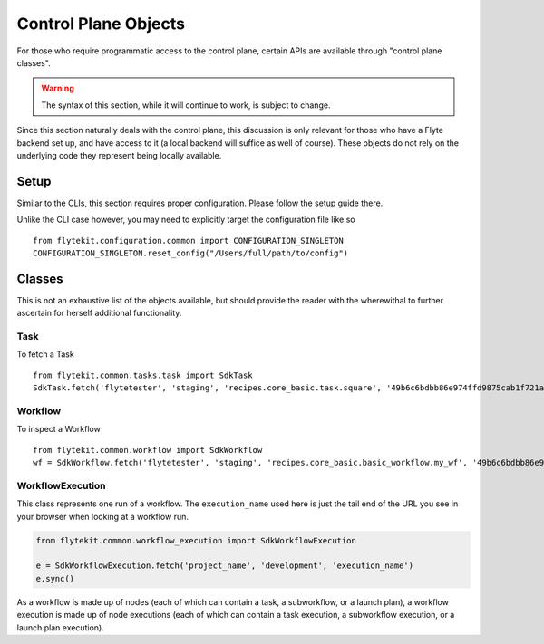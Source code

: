 .. _design-control-plane:

############################
Control Plane Objects
############################
For those who require programmatic access to the control plane, certain APIs are available through "control plane classes".

.. warning::

    The syntax of this section, while it will continue to work, is subject to change.

Since this section naturally deals with the control plane, this discussion is only relevant for those who have a Flyte backend set up, and have access to it (a local backend will suffice as well of course). These objects do not rely on the underlying code they represent being locally available.

*******
Setup
*******
Similar to the CLIs, this section requires proper configuration. Please follow the setup guide there.

Unlike the CLI case however, you may need to explicitly target the configuration file like so ::

    from flytekit.configuration.common import CONFIGURATION_SINGLETON
    CONFIGURATION_SINGLETON.reset_config("/Users/full/path/to/config")

*******
Classes
*******
This is not an exhaustive list of the objects available, but should provide the reader with the wherewithal to further ascertain for herself additional functionality.

Task
======
To fetch a Task ::

    from flytekit.common.tasks.task import SdkTask
    SdkTask.fetch('flytetester', 'staging', 'recipes.core_basic.task.square', '49b6c6bdbb86e974ffd9875cab1f721ada8066a7')


Workflow
========
To inspect a Workflow ::

    from flytekit.common.workflow import SdkWorkflow
    wf = SdkWorkflow.fetch('flytetester', 'staging', 'recipes.core_basic.basic_workflow.my_wf', '49b6c6bdbb86e974ffd9875cab1f721ada8066a7')

WorkflowExecution
=================
This class represents one run of a workflow.  The ``execution_name`` used here is just the tail end of the URL you see in your browser when looking at a workflow run.

.. code-block:: python

    from flytekit.common.workflow_execution import SdkWorkflowExecution

    e = SdkWorkflowExecution.fetch('project_name', 'development', 'execution_name')
    e.sync()

As a workflow is made up of nodes (each of which can contain a task, a subworkflow, or a launch plan), a workflow execution is made up of node executions (each of which can contain a task execution, a subworkflow execution, or a launch plan execution).
